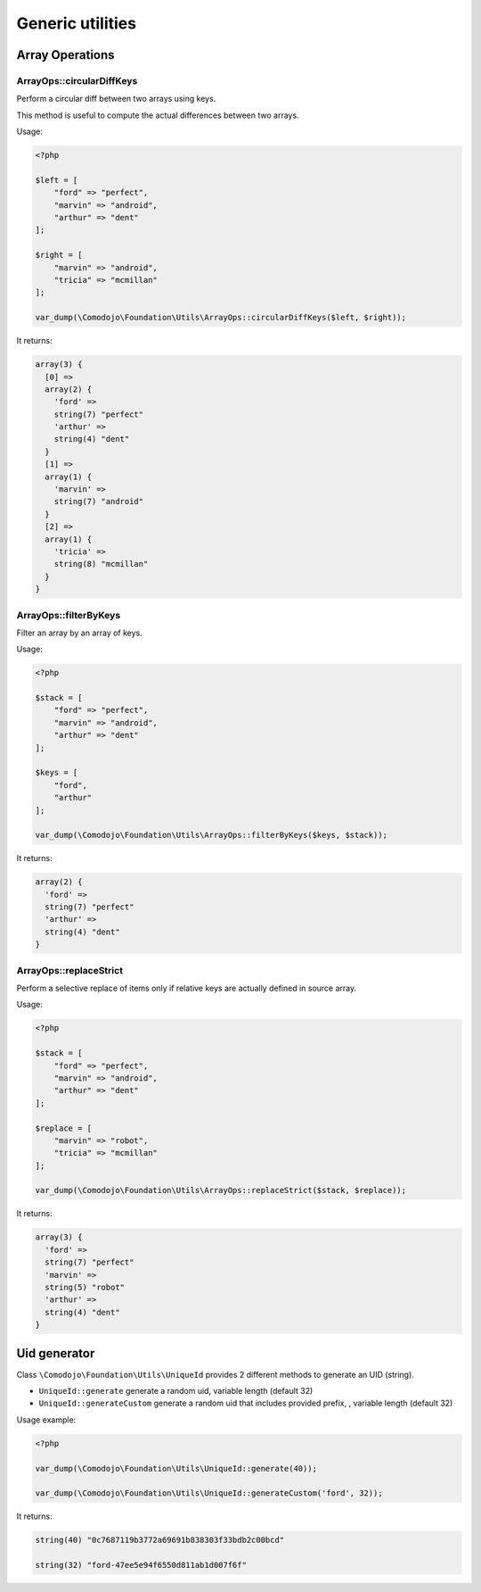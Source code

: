 Generic utilities
=================

Array Operations
----------------

ArrayOps::circularDiffKeys
..........................

Perform a circular diff between two arrays using keys.

This method is useful to compute the actual differences between two arrays.

Usage:

.. code-block:: php

    <?php

    $left = [
        "ford" => "perfect",
        "marvin" => "android",
        "arthur" => "dent"
    ];

    $right = [
        "marvin" => "android",
        "tricia" => "mcmillan"
    ];

    var_dump(\Comodojo\Foundation\Utils\ArrayOps::circularDiffKeys($left, $right));

It returns:

.. code::

    array(3) {
      [0] =>
      array(2) {
        'ford' =>
        string(7) "perfect"
        'arthur' =>
        string(4) "dent"
      }
      [1] =>
      array(1) {
        'marvin' =>
        string(7) "android"
      }
      [2] =>
      array(1) {
        'tricia' =>
        string(8) "mcmillan"
      }
    }

ArrayOps::filterByKeys
......................

Filter an array by an array of keys.

Usage:

.. code-block:: php

    <?php

    $stack = [
        "ford" => "perfect",
        "marvin" => "android",
        "arthur" => "dent"
    ];

    $keys = [
        "ford",
        "arthur"
    ];

    var_dump(\Comodojo\Foundation\Utils\ArrayOps::filterByKeys($keys, $stack));

It returns:

.. code::

    array(2) {
      'ford' =>
      string(7) "perfect"
      'arthur' =>
      string(4) "dent"
    }

ArrayOps::replaceStrict
.......................

Perform a selective replace of items only if relative keys are actually defined in source array.

Usage:

.. code-block:: php

    <?php

    $stack = [
        "ford" => "perfect",
        "marvin" => "android",
        "arthur" => "dent"
    ];

    $replace = [
        "marvin" => "robot",
        "tricia" => "mcmillan"
    ];

    var_dump(\Comodojo\Foundation\Utils\ArrayOps::replaceStrict($stack, $replace));

It returns:

.. code::

    array(3) {
      'ford' =>
      string(7) "perfect"
      'marvin' =>
      string(5) "robot"
      'arthur' =>
      string(4) "dent"
    }

Uid generator
-------------

Class ``\Comodojo\Foundation\Utils\UniqueId`` provides 2 different methods to generate an UID (string).

- ``UniqueId::generate`` generate a random uid, variable length (default 32)

- ``UniqueId::generateCustom`` generate a random uid that includes provided prefix, , variable length (default 32)

Usage example:

.. code-block:: php

    <?php

    var_dump(\Comodojo\Foundation\Utils\UniqueId::generate(40));

    var_dump(\Comodojo\Foundation\Utils\UniqueId::generateCustom('ford', 32));

It returns:

.. code::

    string(40) "0c7687119b3772a69691b838303f33bdb2c00bcd"

    string(32) "ford-47ee5e94f6550d811ab1d007f6f"
